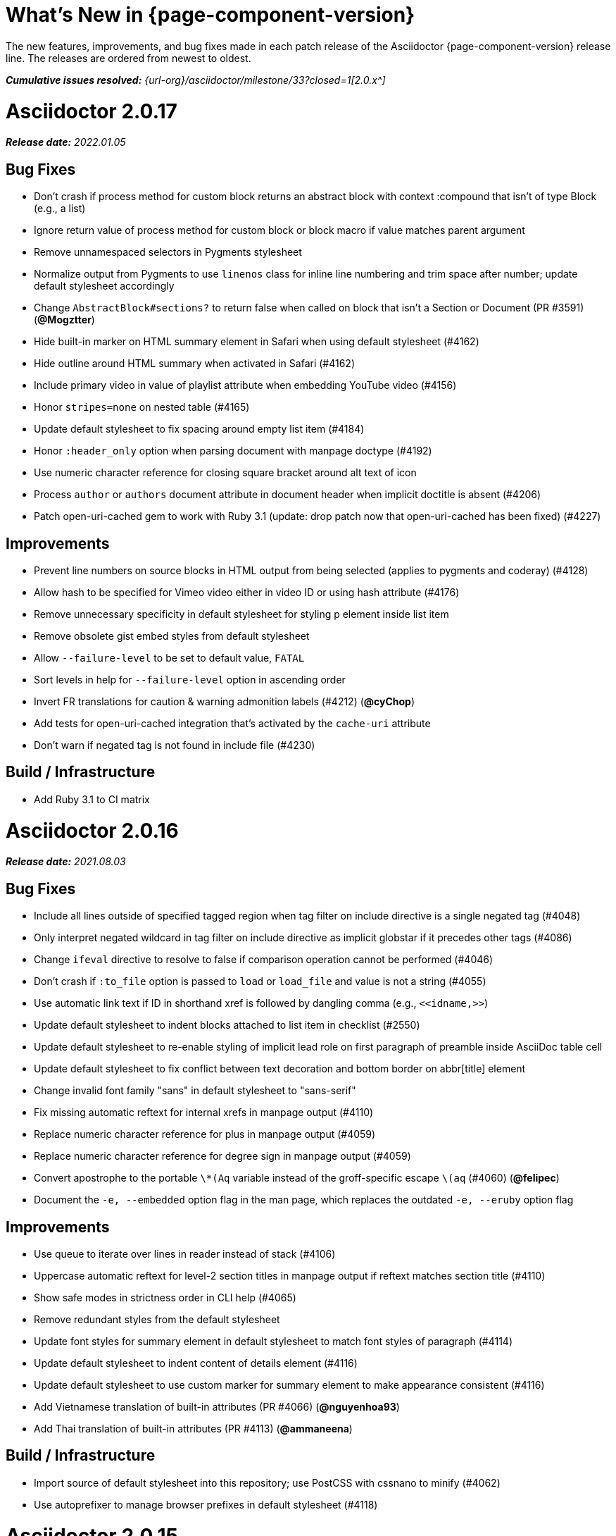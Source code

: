 //= What's New (Asciidoctor {page-component-version})
= What's New in {page-component-version}
:doctype: book
:description: The new features, improvements, and bug fixes made in each patch release of the Asciidoctor {page-component-version} release line.
:page-toclevels: 0
:url-releases-asciidoctor: {url-org}/asciidoctor/releases
:url-milestone: {url-org}/asciidoctor/milestone/33?closed=1

{description}
The releases are ordered from newest to oldest.

_**Cumulative issues resolved:** {url-milestone}[2.0.x^]_

= Asciidoctor 2.0.17

_**Release date:** 2022.01.05_

== Bug Fixes

* Don't crash if process method for custom block returns an abstract block with context :compound that isn't of type Block (e.g., a list)
* Ignore return value of process method for custom block or block macro if value matches parent argument
* Remove unnamespaced selectors in Pygments stylesheet
* Normalize output from Pygments to use `linenos` class for inline line numbering and trim space after number; update default stylesheet accordingly
* Change `AbstractBlock#sections?` to return false when called on block that isn't a Section or Document (PR #3591) (*@Mogztter*)
* Hide built-in marker on HTML summary element in Safari when using default stylesheet (#4162)
* Hide outline around HTML summary when activated in Safari (#4162)
* Include primary video in value of playlist attribute when embedding YouTube video (#4156)
* Honor `stripes=none` on nested table (#4165)
* Update default stylesheet to fix spacing around empty list item (#4184)
* Honor `:header_only` option when parsing document with manpage doctype (#4192)
* Use numeric character reference for closing square bracket around alt text of icon
* Process `author` or `authors` document attribute in document header when implicit doctitle is absent (#4206)
* Patch open-uri-cached gem to work with Ruby 3.1 (update: drop patch now that open-uri-cached has been fixed) (#4227)

== Improvements

* Prevent line numbers on source blocks in HTML output from being selected (applies to pygments and coderay) (#4128)
* Allow hash to be specified for Vimeo video either in video ID or using hash attribute (#4176)
* Remove unnecessary specificity in default stylesheet for styling p element inside list item
* Remove obsolete gist embed styles from default stylesheet
* Allow `--failure-level` to be set to default value, `FATAL`
* Sort levels in help for `--failure-level` option in ascending order
* Invert FR translations for caution & warning admonition labels (#4212) (*@cyChop*)
* Add tests for open-uri-cached integration that's activated by the `cache-uri` attribute
* Don't warn if negated tag is not found in include file (#4230)

== Build / Infrastructure

* Add Ruby 3.1 to CI matrix

= Asciidoctor 2.0.16

_**Release date:** 2021.08.03_

== Bug Fixes

* Include all lines outside of specified tagged region when tag filter on include directive is a single negated tag (#4048)
* Only interpret negated wildcard in tag filter on include directive as implicit globstar if it precedes other tags (#4086)
* Change `ifeval` directive to resolve to false if comparison operation cannot be performed (#4046)
* Don't crash if `:to_file` option is passed to `load` or `load_file` and value is not a string (#4055)
* Use automatic link text if ID in shorthand xref is followed by dangling comma (e.g., `+<<idname,>>+`)
* Update default stylesheet to indent blocks attached to list item in checklist (#2550)
* Update default stylesheet to re-enable styling of implicit lead role on first paragraph of preamble inside AsciiDoc table cell
* Update default stylesheet to fix conflict between text decoration and bottom border on abbr[title] element
* Change invalid font family "sans" in default stylesheet to "sans-serif"
* Fix missing automatic reftext for internal xrefs in manpage output (#4110)
* Replace numeric character reference for plus in manpage output (#4059)
* Replace numeric character reference for degree sign in manpage output (#4059)
* Convert apostrophe to the portable `+\*(Aq+` variable instead of the groff-specific escape `\(aq` (#4060) (*@felipec*)
* Document the `-e, --embedded` option flag in the man page, which replaces the outdated `-e, --eruby` option flag

== Improvements

* Use queue to iterate over lines in reader instead of stack (#4106)
* Uppercase automatic reftext for level-2 section titles in manpage output if reftext matches section title (#4110)
* Show safe modes in strictness order in CLI help (#4065)
* Remove redundant styles from the default stylesheet
* Update font styles for summary element in default stylesheet to match font styles of paragraph (#4114)
* Update default stylesheet to indent content of details element (#4116)
* Update default stylesheet to use custom marker for summary element to make appearance consistent (#4116)
* Add Vietnamese translation of built-in attributes (PR #4066) (*@nguyenhoa93*)
* Add Thai translation of built-in attributes (PR #4113) (*@ammaneena*)

== Build / Infrastructure

* Import source of default stylesheet into this repository; use PostCSS with cssnano to minify (#4062)
* Use autoprefixer to manage browser prefixes in default stylesheet (#4118)

= Asciidoctor 2.0.15

_**Release date:** 2021.04.27_

== Bug Fixes

* Don't include trailing period, question mark, or exclamation point in target (URL) of autolink (#3860)
* Don't assign nil value to named attribute mapped to absent positional attribute when parsing attrlist (#4033)
* Remove leading and trailing spaces around role on inline phrase (#4035)
* Ignore empty role on inline phrase defined using legacy syntax and followed by comma (#4035)
* Use xreftext on document as fallback link text in HTML output for inter-document xref that resolves to current document when no link text is provided (#4032)
* Use xreftext on document as fallback link text in HTML output for internal xref with empty fragment when no link text is provided (#4032)
* Use document ID as linkend in DocBook output for internal xref with empty fragment; auto-generating one if necessary (#4032)

== Improvements

* Format keyboard references in monospace in man page output

== Build and infrastructure

* Get remaining invoker tests working on JRuby 9.1 for Windows

= Asciidoctor 2.0.14

_**Release date:** 2021.04.19_

== Bug fixes

* Don't allow AsciiDoc table cell to set document attribute that was unset from the API (exceptions include: compat-mode, toc, showtitle, and notitle) (#4017)
* Ensure default document attributes unset in parent document remain unset in AsciiDoc table cell (#2586)
* Allow `showtitle` and `notitle` to be toggled in AsciiDoc table cell if set in parent document (#4018)
* Ensure mtime of input file honors TZ environment variable on JRuby for Windows (affects value of `docdatetime` attribute) (#3550)
* Honor caption attribute on blocks that support captioned title even if corresponding `*-caption` document attribute (e.g., `example-caption`) is unset (#4023)
* Suppress missing attribute warning when applying substitutions to implicit document title for assignment to intrinsic `doctitle` attribute (#4024)
+
If you want to use an attribute reference in the document title (i.e., level-0 section title), and you also need to reference the `doctitle` attribute somewhere in the document, then any attributes you reference in the document title must be defined before that line (aka follow document order, just like any other attribute entry).
Otherwise, they will remain unresolved in the value of the `doctitle` attribute (though they will still work in the document title itself).

== Improvements

* Use attribute, if set, as seed value for counter even if not already registered as a counter (#4014)
* Allow subs attribute value on Inline node returned by process method for custom inline macro to be a String (#3938)
* Allow value of `user-home` attribute to be overridden by API or CLI (#3732)

== Build and infrastructure

* Run tests on JRuby for Windows (#3550)

= Asciidoctor 2.0.13

_**Release date:** 2021.04.10_

== Bug fixes

* Rollback change for #3470, which added logic to remove leading and trailing empty lines in an AsciiDoc include file; instead skip empty lines before processing document header (#3997)
* Don't allow `counter` and `counter2` attribute directives to override locked attributes (#3939) (*@mogztter*)
* Fix crash when resolving next value in sequence for counter with non-numeric value (#3940)
* Honor list of tags following negated wildcard on include directive (#3932)
* Update default stylesheet to remove the dash in front of cite on nested quote block (#3847)
* Don't mangle formatting macros when uppercasing section titles in man page output (#3892)
* Don't escape hyphen in `manname` in man page output
* Remove extra `.sp` line before content of verse block in man page output
* Fix layout of footnotes in man page output (#3989)
* Fix formatting of footnote text with URL in man page output (#3988)
* Remove redundant trailing space on URL followed by non-adjacent text in man page output (#4004)
* Use `.bp` macro at location of page break in man page output (#3992)

== Improvements

* Extract method to create lexer and formatter in Rouge adapter (#3953) (*@Oblomov*)
* Add support for pygments.rb 2.x (#3969) (*@slonopotamus*)
* Allow `NullLogger` to be enabled by setting the `:logger` option to a falsy value (#3982)
* Substitute attributes in manpurpose part of NAME section in man page doctype (#4000)
* Output all mannames in name section of HTML output for man page doctype (#3757)

== Build and infrastructure

* Enable running tests as root (PR #3874) (*@mikemckiernan*)
* Import documentation for processor into Asciidoctor core repository (#3861) (*@graphitefriction*)
* Speed up CI by using Bundler cache (PR #3901) (*@slonopotamus*)
* Run tests against both pygments.rb 1.x and 2.x (#3969) (*@slonopotamus*)

== Documentation

* Multiple copyedits and typo fixes (PR #3858)(PR #3912)(PR #3913) (*@mogztter*)
* Improve Dutch translation by removing diacritic from first letter of `toc-title` and adding translations for `part` and `section` (PR #3895) (*@jdevreese*)
* Update _attributes-it.adoc_ (PR #3886) (*@ciampix*)
* Correct extension registry errors in _options.adoc_ (PR #3902) (*@djencks*)
* Minor improvements to docs features page (PR #3917) (*@Younes-L*)
* Add Belarusian translation of built-in attributes (PR #3928) (*@morganov*)
* Document the `header_only` option (PR #3934) (*@mogztter*)
* Add a pandoc command using docker and update command on MS Word migration page (PR #3956) (*@dacog*)
* Apply minor typo and flow change to default stylesheet docs (PR #3977) (*@chrisperrault*)
* Update instructions for Migrating from Confluence XHTML (#3994) (*@juliojgd*)

= Asciidoctor 2.0.12

_**Release date:** 2020.11.10_

== Bug Fixes

* Set `type` and `target` property on unresolved footnote reference and unset `id` property (fixes regression) (#3825)
* Fix crash when inlining an SVG if the explicit width or height value on the image node is not a string (#3829)
* Reset word wrap behavior to normal on tables, then re-enable again for admonition content, horizontal dlist description, and AsciiDoc table cells (#3833)

== Improvements

* Pass through role to DocBook output for inline image (#3832)

== Compliance

* Defer use of Ruby >= 2.3 constructs to restore compatibility with Ruby 2.0 until at least next minor release (#3827)
* Don't append the default px unit identifier to the explicit width or height value when inlining an SVG (#3829)

== Build and infrastructure

* Migrate Linux CI jobs to GitHub Actions (#3837)
* Migrate Windows CI jobs to GitHub Actions (#3839)
* Run CI job on macOS (#3842)

= Asciidoctor 2.0.11

_**Release date:** 2020.11.02_

== Bug fixes

* Fix infinite loop when callout list with obsolete syntax is found inside list item (#3472)
* Fix infinite loop when xreftext contains a circular reference path in HTML and man page converters (#3543)
* Apply text formatting to table cells in implicit header row when column has the `a` or `l` style (#3760)
* Fix errant reference warning for valid reference when running in compat mode (#3555)
* Initialize backend traits for converter (if not previously initialized) using assigned basebackend; mimics Asciidoctor < 2 behavior (#3341)
* Set `source_location` on preamble block when `sourcemap` option is enabled (#3799)
* Link the `notitle` and `showtitle` attributes so they act as opposites for the same toggle (#3804)
* Pass options to constructor of Rouge lexer instead of `#lex` method; restores compatibility with Rouge >= 3.4 (#3336)
* Don't clobber `cgi-style` options on language when enabling `start_inline` option on the Rouge PHP lexer (#3336)
* Fix parsing of wrapped link and xref text, including when an attrlist signature is detected (#3331)
* Restore deprecated writable number property on `AbstractBlock`
* Always use title as xreftext if target block has an empty caption, regardless of `xrefstyle` value (#3745)
* Allow a bibliography reference to be used inside a footnote (#3325)
* Fix bottom margin collapsing on AsciiDoc table cell (#3370)
* Remove excess hard line break in multi-line AsciiMath blocks (#3407)
* Only strip trailing spaces from lines of AsciiDoc include file (#3436)
* Remove errant optional flag in regexp for menu macro that breaks Asciidoctor.js (#3433)
* Preserve repeating backslashes when generating man page output (#3456)
* Honor percentage width specified on macro of inline SVG (#3464)
* Removing leading and trailing blank lines in AsciiDoc include file to match assumption of parser (#3470)
* Activate extensions when `:extensions` option is set, even if Extensions API is not yet loaded (#3570)
* Don't activate global extensions if `:extensions` option is `false` (#3570)
* Escape ellipsis at start of line in man page output (#3645) (*@jnavila*)
* Don't register footnote with ID if a footnote is already registered with that ID (#3690)
* Honor `start` attribute on ordered list in man page output (#3714)
* Warn instead of crashing if SVG to inline is empty (#3638) (*@mogztter*)
* Compute highlight line ranges on source block relative to value of `start` attribute (#3519) (*@mogztter*)
* Prevent collapsible block from incrementing example number by assigning an empty caption (#3639)
* Use custom init function for highlight.js to select the correct `code` elements (#3761)
* Fix resolved value of `:to_dir` when both `:to_file` and `:to_dir` options are set to absolute paths (#3778)
* Fix crash if value of `stylesheets` attribute contains a folder and the destination directory for the stylesheet does not exist (even when the `:mkdirs` option is set) (#3808)
* Fix crash if value passed by API for `copycss` attribute is not a string (#3592)
* Restore label in front of each bibliography entry in DocBook output that was dropped by fix for #3085 (#3782)
* Apply max width to each top-level container instead of body in HTML output (#3513)
* Don't apply `border-collapse:` separate to HTML for table blocks; fixes double border at boundary of `colspan` and `rowspan` (#3793) (*@ahus1*)
* Don't remove right border on last table cell in row (#2563)
* Rework table borders to leverage border collapsing (apply frame border to table, grid border to cells, and selectively override border on cells to accommodate frame) (#3387)

== Compliance

* Add support for `muted` option to self-hosted video (#3408)
* Move `<style>` element for convert-time syntax highlighters (coderay, rouge, pygments) into head (#3462)
* Move `<style>` element for client-side syntax highlighters (highlight.js, prettify) into head (#3503)
* Define entry point API methods (`load`, `convert`, `load_file`, `convert_file`) as class methods instead of `module_function` to avoid conflict with `Kernel.load` (#3625)
* Retain attribute order on HTML `code` element for source block to remain consistent with output from Asciidoctor 1.5.x (#3786)
* Correct language code for Korean language file from `kr` to `ko` (#3807) (*@jnavila*)

== Improvements

* Apply word wrap (i.e., `word-wrap: anywhere`) to body in default stylesheet (#3544)
* Allow `nobreak` and `nowrap` roles to be used on any inline element (#3544)
* Add CSS class to support `pre-wrap` role to preserve leading, trailing, and repeating spaces in phrase (#3815)
* Preserve guard around XML-style callout when icons are not enabled (#3319)
* Use `.fam C` command to switch font family for verbatim blocks to monospaced text in man page output (#3561)
* Remove redundant test for `halign` and `valign` attributes on table cell in DocBook converter
* Allow encoding of include file to be specified using `encoding` attribute (#3248)
* Allow template to be used to override outline by only specifying the outline template (#3491)
* Upgrade MathJax from 2.7.5 to 2.7.9
* Upgrade highlight.js from 9.15.10 to 9.18.3 (note that this increases script size from 48.8 KB to 71.5 KB)
* Skip unused default attribute assignments for embedded document
* Allow a URL macro to have a preceding single or double quote (#3376)
* Add support for erubi template engine; use it in place of erubis in test suite; note the use of erubis is deprecated (#3737)
* Download and embed remote custom stylesheet if `allow-uri-read` is set (#3765)
* Remove direction property from default stylesheet (#3753) (*@abdnh*)
* remove max width setting on content column for print media in default stylesheet (#3802)
* Normalize frame value `topbot` to "ends" in HTML output (consistently use `frame-ends` class) (#3797)
* Add role setter method on `AbstractNode` (#3614)
* Map `chapter-signifier` and `part-signifier` attributes in locale attribute files to replace `chapter-label` and `part-label` (#3817)

== Build and infrastructure

* Run test suite on TruffleRuby nightly (*@mogztter*, *@erebor*)
* Upgrade TruffleRuby to 20.0.0 (*@mogztter*)
* Trigger upstream builds for AsciidoctorJ on GitHub Actions (*@robertpanzer*)

= Asciidoctor 2.0.10

_**Release date:** 2019.05.31_

== Bug fixes

* Fix Asciidoctor.convert_file to honor `header_footer: false` option when writing to file (#3316)
* Fix placement of title on excerpt block (#3289)
* Always pass same options to `SyntaxHighlighter#docinfo`, regardless of value of location argument
* Fix signature of `SyntaxHighlighter#docinfo` method (#3300)
* When `icons` is set to `image`, enable image icons, but don't use it as the value of the `icontype` attribute (#3308)

= Asciidoctor 2.0.9

_**Release date:** 2019.04.30_

== Bug fixes

* Process multiple single-item menu macros in same line (#3279)
* Register images in catalog correctly (#3283)
* Rename `AbstractNode#options` method to `AbstractNode#enabled_options` so it doesn't get shadowed by `Document#options` (#3282)
* Don't fail to convert document if `alt` attribute is not set on block or inline image (typically by an extension)
* Fix lineno of source location on blocks that follow a detached list continuation (#3281)
* Assume inline image type is image if not set (typically by an extension)

= Asciidoctor 2.0.8

_**Release date:** 2019.04.22_

== Bug fixes

* Restore background color applied to literal blocks by default stylesheet (#3258)
* Use portability constants (`CC_ALL`, `CC_ANY`) in regular expressions defined in built-in converters (DocBook5 and ManPage)
* Use portability constant (`CC_ANY`) in regular expression for custom inline macros
* Use smarter margin collapsing for AsciiDoc table cell content; prevent passthrough content from being cut off (#3256)
* Don't limit footnote ref to ASCII charset; allow any word character in Unicode to be used (#3269)

== Improvements

* `register_for` methods accept arguments as symbols (#3274)
* Use `Concurrent::Map` instead of `Concurrent::Hash` in template converter
* Use `module_function` keyword to define methods in Helpers
* Move regular expression definitions to separate source file (internal change)

= Asciidoctor 2.0.7

_**Release date:** 2019.04.13_

== Bug fixes

* Fix crash when resolving ID from text and at least one candidate contains an unresolved xref (#3254)
* Fix compatibility with Rouge 2.0

== Improvements

* Improve documentation for the `-a` CLI option; explain that `@` modifier can be placed at end of name as alternative to end of value
* Move source for main API entry points (`load`, `load_file`, `convert`, `convert_file`) to separate files (internal change)
* Define main API entry points (`load`, `load_file`, `convert`, `convert_file`) as module functions

= Asciidoctor 2.0.6

_**Release date:** 2019.04.04_

== Bug fixes

* Assume implicit AsciiDoc extension on inter-document xref macro target with no extension (e.g., `document#`); restores Asciidoctor 1.5.x behavior (#3231)
* Don't fail to load application if call to `Dir.home` fails; use a rescue with fallback values (#3238)
* `Helpers.rootname` should only consider final path segment when dropping file extension

== Improvements

* Implement `Helpers.extname` as a more efficient and flexible `File.extname` method
* Check for AsciiDoc file extension using `end_with?` instead of resolving the extname and using a lookup

= Asciidoctor 2.0.5

_**Release date:** 2019.04.01_

== Bug fixes

* Fix crash when source highlighter is Rouge and source language is not set on block (#3223)
* Update CLI and `SyntaxHighlighter` to allow Asciidoctor to load cleanly on Ruby 2.0 - 2.2
* CLI should use `$stdin` instead of `STDIN` to be consistent with the use of `$stdout`
* Mark encoding of `stdio` objects used in CLI as UTF-8 (#3225)
* Make `Asciidoctor::SyntaxHighlighter::Config.register_for` method public as documented

= Asciidoctor 2.0.4

_**Release date:** 2019.03.31_

== Bug fixes

* Allow Asciidoctor to load cleanly on Ruby 2.0 - 2.2 for distributions that provide support for these older Ruby versions
* Make `Asciidoctor::Converter::Config.register_for` method public as documented
* Remove unused `Asciidoctor::Converter::BackendTraits#derive_backend_traits` private method
* Move `Asciidoctor::Converter::BackendTraits.derive_backend_traits` method to `Asciidoctor::Converter`
* Mark `render` and `render_file` methods as deprecated in API docs

= Asciidoctor 2.0.3

_**Release date:** 2019.03.28_

== Bug fixes

* Fix crash when attribute list is used on literal monospace phrase (#3216)
* Update use of magic regexp variables to fix compatibility with Opal / Asciidoctor.js (#3214)

= Asciidoctor 2.0.2

_**Release date:** 2019.03.26_

== Bug fixes

* Apply verbatim substitutions to literal paragraphs attached to list item (#3205)
* Implement `#lines` and `#source` methods on `Table::Cell` based on cell text (#3207)

= Asciidoctor 2.0.1

_**Release date:** 2019.03.25_

== Bug fixes

* Convert titles of cataloged block and section nodes containing attribute references eagerly to resolve attributes while in scope (#3202)
* Customize MathJax (using a `postfilter` hook) to apply `displaymath` formatting to AsciiMath block (#2498)
* Fix misspelling of deprecated `default_attrs` DSL function (missing trailing "s")
* Remove unused location property (`attr_accessor :location`) on `DocinfoProcessor` class
* Look for deprecated extension option `:pos_attrs` if `:positional_attrs` option is missing (#3199)
* Add detail to load error message if path differs from gem name (#1884)

== Build and infrastructure

* Bundle .yardopts in RubyGem (#3193)

= Asciidoctor 2.0.0

_**Release date:** 2019.03.22_

== Enhancements and compliance

* Drop support for Ruby < 2.3 and JRuby < 9.1 and remove workarounds (#2764)
* Drop support for Slim < 3 (#2998)
* Drop the converter for the `docbook45` backend from core; moved to https://github.com/asciidoctor/asciidoctor-docbook45 (#3005)
* Apply substitutions to section and block titles in `normal` substitution order (#1173)
* Make syntax highlighter pluggable; extract all logic into adapter classes (#2106)
* Add syntax highlighter adapter for Rouge (#1040)
* Redesign Converter API based on SyntaxHighlighter API; remap deprecated API to new API to ensure compatibility (#2891)
* Repurpose built-in converters as regular converters (#2891)
* Make registration and resolution of global converters thread-safe (#2891)
* Fold the default converter factory into the Converter module (#2891)
* Add a default implementation for `Converter#convert` in the Base converter (#2891)
* Rename `Converter::BackendInfo` to `Converter::BackendTraits`; map `backend_info` to new `backend_traits` method (#2891)
* Allow built-in converter classes to be resolved using `Converter.for` and instantiated using `Converter.create` (#2891)
* Allow converter factory to be passed using `:converter_factory` API option (#2891)
* Honor `htmlsyntax` if defined on converter (#2891)
* Add `backend_traits_source` keyword argument to `CompositeConverter` constructor (#2891)
* Add support for `start` attribute when using prettify to highlight source blocks with line numbering enabled
* Use `String#encode` to encode String as UTF-8 instead of using `String#force_encoding` (#2764)
* Add `FILE_READ_MODE`, `URI_READ_MODE`, and `FILE_WRITE_MODE` constants to control open mode when reading files and URIs and writing files (#2764)
* Set visibility of private and protected methods (#2764)
* Always run docinfo processor extensions regardless of safe mode (gives control to extension) (#2966)
* Use infinitive verb form for extension DSL method names; map deprecated method names where appropriate
* Add docinfo insertion slot for header location to built-in converters (#1720)
* Add support for the `muted` option on Vimeo videos (allows `autoplay` to work in Chrome) (#3014)
* Use value of `prettify-theme` attribute as is if it starts with http:// or https:// (#3020)
* Allow `icontype` to be set using `icons` attribute (#2953)
* When using a server-side syntax highlighter, highlight content of source block even if source language is not set (#3027)
* Automatically promote a listing block without an explicit style to a source block if `source-language` is set (#1117)
* Remove the 2-character (i.e., `""`) quote block syntax
* Don't allow block role to inherit from document attribute; only look for role in block attributes (#1944)
* Split out functionality of `-w` CLI flag (script warnings) from `-v` CLI flag (verbose logging) (#3030)
* Log possible invalid references at info level (#3030)
* Log dropped lines at info level when `attribute-missing=drop-line` (#2861)
* Honor `attribute-missing` setting when processing include directives and block macros (#2855)
* Log warning when include directive is not resolved due to missing attribute or blank target; always include warning in output document (#2868)
* Use the third argument of `AbstractNode#attr` / `AbstractNode#attr?` to set the name of a fallback attribute to look for on the document (#1934)
* Change default value of third argument to `Abstractnode#attr` / `AbstractNode#attr?` to `nil` so attribute doesn't inherit by default (#3059)
* Look for `table-frame`, `table-grid`, and `table-stripes` attributes on document as fallback for `frame`, `grid`, and `stripes` attributes on table (#3059)
* Add support for hover mode for table stripes (`stripes=hover`) (#3110)
* Always assume the target of a shorthand inter-document xref is a reference to an AsciiDoc document (source-to-source) (#3021)
* If the target of a formal xref macro has a file extension, assume it's a path reference (#3021)
* Never assume target of a formal xref macro is a path reference unless a file extension or fragment is present (#3021)
* Encode characters in URI to comply with RFC-3986
* Implement full support for styled xreftext in man page converter (#3077)
* Allow the `id` and `role` properties to be set on a list item of ordered and unordered lists via the API (#2840)
* Yield processor instance to registration block for document processor if block has non-zero arity (i.e., has parameters)
* Add `Document#parsed?` method to check whether document has been parsed
* Modify `Cell` class to extend from `AbstractBlock` instead of `AbstractNode` (#2963)
* Implement `block?` and `inline?` methods on `Column`, both which return `false` (#2963)
* Drop `verse` table cell style (treat as normal table cell) (#3111)
* Allow negated `subs` to be specified on inline pass macro (#2191)
* Log warning if `footnoteref` macro is found and compat mode is not enabled (#3114)
* Log info message if inline macro processor returns a String value (#3176)
* Apply `subs` to `Inline` node returned by inline macro processor if `subs` attribute is specified (#3178)
* Add `create_inline_pass` helper method to base extension processor class (#3178)
* Log debug message instead of warning if block style is unknown (#3092)
* Allow backend to delegate to a registered backend using the syntax `synthetic:delegate` when using custom templates (e.g., `slides:html`) (#891)
* `AbstractBlock#find_by` looks inside AsciiDoc table cells if `traverse_documents` selector option is `true` (#3101)
* `AbstractBlock#find_by` finds table cells, which can be selected using the `:table_cell` context in the selector (#2524)
* Allow ampersand to be used in email address (#2553)
* Propagate ID assigned to inline passthrough (#2912)
* Rename control keywords in `find_by` to better align with the standard `NodeFilter` terminology
* Stop `find_by` iteration if filter block returns `:stop` directive
* Rename `header_footer` option to standalone (while still honoring `header_footer` for backwards compatibility) (#1444)
* Replace anchors and xrefs before footnotes (replace footnotes last in macros substitution group)
* Apply substitution for custom inline macro before all other macros
* Only promote index terms automatically (A, B, C becomes A > B > C + B > C + C) if `indexterm-promotion` option is set on document (#1487)
* Add support for `see` and `see-also` on index terms; parse attributes on `indexterm` macros if text contains `=` (#2047)
* Drop `:indexterms` table from document catalog (in preparation for solution to #450 in a 2.x release)
* Load additional languages for highlight.js as defined in the comma-separated `highlightjs-languages` attribute (#3036)
* Log warning if conditional expression in `ifeval` directive is invalid (#3161)
* Drop lines that contain an invalid preprocessor directive (#3161)
* Rename `AbstractBlock#find_by` directives; use `:prune` in place of `:skip_children` and `:reject` in place of `:skip`
* Convert example block into details/summary tag set if `collapsible` option is set; open by default if `open` option is set (#1699)
* Substitute replacements in author values used in document header (#2441)
* Require space after semicolon that separates multiple authors (#2441)
* Catalog inline anchors at start of callout list items (#2818) (*@owenh000*)
* Add `parse_attributes` helper method to base extension `Processor` class (#2134)

== Improvements

* Propagate document ID to DocBook output (#3011)
* Always store section numeral as string; compute Roman numeral for part at assignment time (@vmj)
* Refactor code to use modern Hash syntax
* Define `LIB_DIR` constant; rename *_PATH constants to *_DIR constants to be consistent with RubyGems terminology (#2764)
* Only define `ROOT_DIR` if not already defined (for compatibility with Asciidoctor.js)
* Move custom docinfo content in footer below built-in docinfo content in footer in HTML converter (#3017)
* Read and write files using File methods instead of IO methods (#2995)
* Value comparison in `AbstractNode#attr?` is only performed if expected value is truthy
* Align default CodeRay style with style for other syntax highlighters (#2106)
* Ensure `linenos` class is added to `linenos` column when source highlighter is `pygments` and `pygments-css=style`
* Disable table stripes by default (#3110)
* Rename CSS class of Pygments line numbering table to `linenotable` (to align with Rouge) (#1040)
* Remove unused `Converter#convert_with_options` method (#2891)
* Add `-e`, `--embedded` CLI flag as alias for `-s`, -`-no-header-footer` (require long option to specify eRuby implementation) (#1444)
* Don't store the `options` attribute on the block once the options are parsed (#3051)
* Add an `options` method on `AbstractNode` to retrieve the set of option names (#3051)
* Pass `:input_mtime` option to `Document` constructor; let `Document` constructor assign docdate/time/year attributes (#3029)
* Never mutate strings; add a `frozen_string_literal: true` magic comment to top of all Ruby source files (#3054)
* Always use `docdate` and `doctime` to compute `docyear` and `docdatetime` (#3064)
* Rename `PreprocessorReader#exceeded_max_depth?` to `PreprocessorReader#exceeds_max_depth?` and return `nil` if includes are disabled
* Stop populating `:ids` table in document catalog (#3084)
* Always use `:refs` table in document catalog to look for registered IDs (#3084)
* Don't compute and store reference text in document catalog (#3084)
* Populate reference text table lazily for resolving ID by reference text (#3084)
* Don't store fallback reference text on `:bibref` node (#3085)
* Call `AbstractNode#reftext` instead of `AbstractNode#text` to retrieve reference text for `bibref` node (#3085)
* Only map unparsed attrlist of inline macro to target when format is short
* Add clearer exception message when source data is binary or has invalid encoding (#2884)
* Rename context for table cell and table column to `:table_cell` and `:table_column`, respectively
* Rename `hardbreaks` document attribute to `hardbreaks-option`; retain `hardbreaks` as a deprecated alias (#3123)
* Extend TLD for implicit email addresses to 5 characters (#3154)
* Truncate with precision (instead of rounding) when computing absolute width for columns in DocBook output (#3131)
* Drop legacy LaTeX math delimiters (e.g, `$..$`) if present (#1339)
* Use proper terminology in warning message about mismatched preprocessor directive (#3165)
* Rename low-level extension attribute name `:pos_attrs` to `:positional_attrs`
* Mark `default_attrs` extension DSL method deprecated in favor of `default_attributes`
* Upgrade MathJax to 2.7.5

== Bug fixes

* Fix crash caused by inline passthrough macro with the macros `sub` clearing the remaining passthrough placeholders (#3089)
* Fix crash if `ifeval` directive is missing expression (#3164)
* Prevent relative `leveloffset` from making section level negative and causing hang (#3152)
* Don't fail to parse Markdown-style quote block that only contains attribution line (#2989)
* Enforce rule that Setext section title must have at least one alphanumeric character; fixes problem with block nested inside quote block (#3060)
* Apply header substitutions to `doctitle` value when assigning it back to the `doctitle` document attribute (#3106)
* Don't fail if value of `pygments-style` attribute is not recognized; gracefully fallback to default style (#2106)
* Do not alter the `$LOAD_PATH` (#2764)
* Fix crash if stem block is empty (#3118)
* Remove conditional comment for IE in output of built-in HTML converter; fixes sidebar table of contents (#2983)
* Fix styling of source blocks with `linenums` enabled when using prettify as syntax highlighter (#640)
* Update default stylesheet to support prettify themes (#3020)
* Remove hard-coded color values on source blocks in default stylesheet (#3020)
* Add fallback if relative path cannot be computed because the paths are located on different drives (#2944)
* Ignore explicit section level style (#1852)
* Don't eat space before callout number in source block if `line-comment` attribute is empty (#3121)
* Check if type is defined in a way that's compatible with autoload
* Fix invalid check for DSL in extension class (previously always returned true)
* Scope constant lookups (#2764)
* Use byteslice instead of slice to remove BOM from string (#2764)
* Don't fail if value of `-a` CLI option is empty string or equals sign (#2997)
* Allow failure level of CLI to be set to `info`
* `Reader#push_include` should not fail if data is nil
* Fix deprecated ERB trim mode that was causing warning (#3006)
* Move time anchor after query string on Vimeo video to avoid dropping options
* Allow color for generic text, line numbers, and line number border to inherit from Pygments style (#2106)
* Enforce and report relative include depth properly (`depth=0` rather than `depth=1` disables nested includes)
* Allow `outfilesuffix` to be soft set from API (#2640)
* Don't split paragraphs in table cell at line that resolves to blank if adjacent to other non-blank lines (#2963)
* Initialize the level to `WARN` when instantiating the `NullLogger`
* `next_adjacent_block` should not fail when called on dlist item (#3133)
* Don't suppress browser styles for summary tag; add pointer cursor and panel margin bottom (#3155)
* Only consider TLDs in email address that have ASCII alpha characters
* Allow underscore in domain of email address

== Build and infrastructure

* Clear `SOURCE_DATE_EPOCH` env var when testing timezones (PR #2969) (*@aerostitch*)
* Remove compat folder (removes the AsciiDoc.py config file that provides pseudo-compliance with Asciidoctor and a stylesheet for an old Font Awesome migration)
* Add Ruby 2.6.0 to build matrix
* Stop running CI job on unsupported versions of Ruby
* Exclude test suite, build script, and Gemfile from gem (#3044)
* Split build tasks out into individual files

////
== Sections and book parts

Hide the titles of special sections, such as the dedication, with `untitled` (DocBook backend only).

Number all sections, including special sections, with `:sectnums: all`.

Number book parts with `:partnums:`.
////
